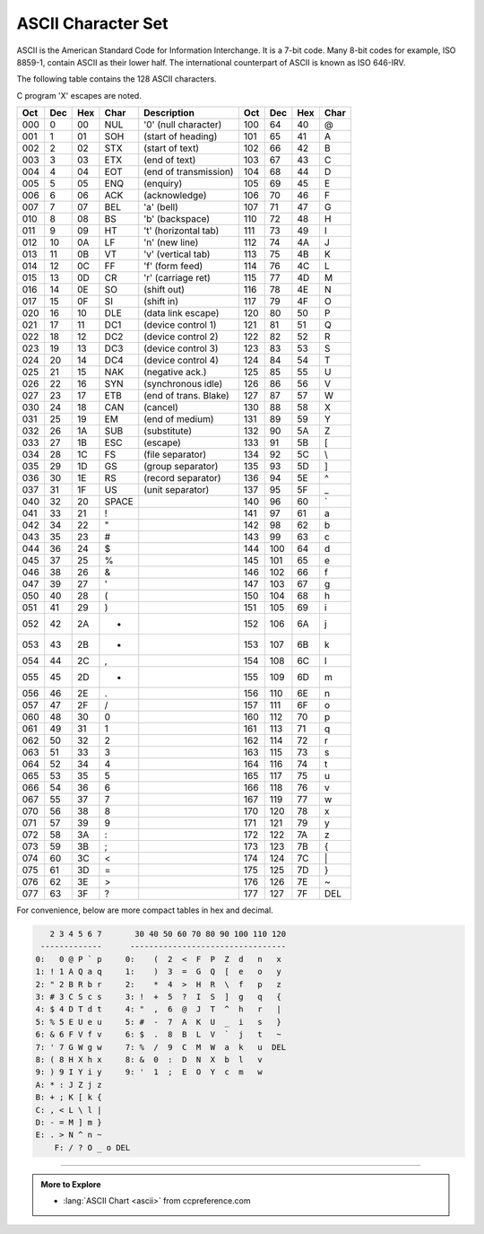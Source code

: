 .. This file is in the public domain.
   See http://creativecommons.org/licenses/publicdomain/


.. index:: ASCII table

ASCII Character Set
===================
ASCII is the American Standard Code for Information Interchange.
It is a 7-bit code.
Many 8-bit codes 
for example, ISO 8859-1, 
contain ASCII as their lower half.
The international counterpart of ASCII is known as ISO 646-IRV.

The following table contains the 128 ASCII characters.

C program '\X' escapes are noted.

===   ===   ===   ===== =====================  ===   ===   ===   ====
Oct   Dec   Hex   Char  Description            Oct   Dec   Hex   Char
===   ===   ===   ===== =====================  ===   ===   ===   ====
000   0     00    NUL   '\0' (null character)  100   64    40    @
001   1     01    SOH   (start of heading)     101   65    41    A
002   2     02    STX   (start of text)        102   66    42    B
003   3     03    ETX   (end of text)          103   67    43    C
004   4     04    EOT   (end of transmission)  104   68    44    D
005   5     05    ENQ   (enquiry)              105   69    45    E
006   6     06    ACK   (acknowledge)          106   70    46    F
007   7     07    BEL   '\a' (bell)            107   71    47    G
010   8     08    BS    '\b' (backspace)       110   72    48    H
011   9     09    HT    '\t' (horizontal tab)  111   73    49    I
012   10    0A    LF    '\n' (new line)        112   74    4A    J
013   11    0B    VT    '\v' (vertical tab)    113   75    4B    K
014   12    0C    FF    '\f' (form feed)       114   76    4C    L
015   13    0D    CR    '\r' (carriage ret)    115   77    4D    M
016   14    0E    SO    (shift out)            116   78    4E    N
017   15    0F    SI    (shift in)             117   79    4F    O
020   16    10    DLE   (data link escape)     120   80    50    P
021   17    11    DC1   (device control 1)     121   81    51    Q
022   18    12    DC2   (device control 2)     122   82    52    R
023   19    13    DC3   (device control 3)     123   83    53    S
024   20    14    DC4   (device control 4)     124   84    54    T
025   21    15    NAK   (negative ack.)        125   85    55    U
026   22    16    SYN   (synchronous idle)     126   86    56    V
027   23    17    ETB   (end of trans. Blake)  127   87    57    W
030   24    18    CAN   (cancel)               130   88    58    X
031   25    19    EM    (end of medium)        131   89    59    Y
032   26    1A    SUB   (substitute)           132   90    5A    Z
033   27    1B    ESC   (escape)               133   91    5B    [
034   28    1C    FS    (file separator)       134   92    5C    \\
035   29    1D    GS    (group separator)      135   93    5D    ]
036   30    1E    RS    (record separator)     136   94    5E    ^
037   31    1F    US    (unit separator)       137   95    5F    _
040   32    20    SPACE                        140   96    60    \`
041   33    21    !                            141   97    61    a
042   34    22    "                            142   98    62    b
043   35    23    #                            143   99    63    c
044   36    24    $                            144   100   64    d
045   37    25    %                            145   101   65    e
046   38    26    &                            146   102   66    f
047   39    27    '                            147   103   67    g
050   40    28    (                            150   104   68    h
051   41    29    )                            151   105   69    i
052   42    2A    *                            152   106   6A    j
053   43    2B    +                            153   107   6B    k
054   44    2C    ,                            154   108   6C    l
055   45    2D    -                            155   109   6D    m
056   46    2E    .                            156   110   6E    n
057   47    2F    /                            157   111   6F    o
060   48    30    0                            160   112   70    p
061   49    31    1                            161   113   71    q
062   50    32    2                            162   114   72    r
063   51    33    3                            163   115   73    s
064   52    34    4                            164   116   74    t
065   53    35    5                            165   117   75    u
066   54    36    6                            166   118   76    v
067   55    37    7                            167   119   77    w
070   56    38    8                            170   120   78    x
071   57    39    9                            171   121   79    y
072   58    3A    :                            172   122   7A    z
073   59    3B    ;                            173   123   7B    {
074   60    3C    <                            174   124   7C    \|
075   61    3D    =                            175   125   7D    }
076   62    3E    >                            176   126   7E    ~
077   63    3F    ?                            177   127   7F    DEL
===   ===   ===   ===== =====================  ===   ===   ===   ====

For convenience, below are more compact tables in hex and decimal.

.. code-block:: text

      2 3 4 5 6 7       30 40 50 60 70 80 90 100 110 120
    -------------      ---------------------------------
   0:   0 @ P ` p     0:    (  2  <  F  P  Z  d   n   x
   1: ! 1 A Q a q     1:    )  3  =  G  Q  [  e   o   y
   2: " 2 B R b r     2:    *  4  >  H  R  \  f   p   z
   3: # 3 C S c s     3: !  +  5  ?  I  S  ]  g   q   {
   4: $ 4 D T d t     4: "  ,  6  @  J  T  ^  h   r   |
   5: % 5 E U e u     5: #  -  7  A  K  U  _  i   s   }
   6: & 6 F V f v     6: $  .  8  B  L  V  `  j   t   ~
   7: ' 7 G W g w     7: %  /  9  C  M  W  a  k   u  DEL
   8: ( 8 H X h x     8: &  0  :  D  N  X  b  l   v
   9: ) 9 I Y i y     9: '  1  ;  E  O  Y  c  m   w
   A: * : J Z j z
   B: + ; K [ k {
   C: , < L \ l |
   D: - = M ] m }
   E: . > N ^ n ~
       F: / ? O _ o DEL

-----

.. admonition:: More to Explore

   - :lang:`ASCII Chart <ascii>` from ccpreference.com


